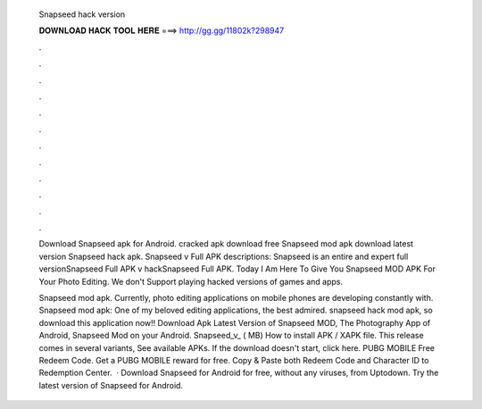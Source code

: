   Snapseed hack version
  
  
  
  𝐃𝐎𝐖𝐍𝐋𝐎𝐀𝐃 𝐇𝐀𝐂𝐊 𝐓𝐎𝐎𝐋 𝐇𝐄𝐑𝐄 ===> http://gg.gg/11802k?298947
  
  
  
  .
  
  
  
  .
  
  
  
  .
  
  
  
  .
  
  
  
  .
  
  
  
  .
  
  
  
  .
  
  
  
  .
  
  
  
  .
  
  
  
  .
  
  
  
  .
  
  
  
  .
  
  Download Snapseed apk for Android.  cracked apk download free Snapseed mod apk download latest version Snapseed hack apk. Snapseed v Full APK descriptions: Snapseed is an entire and expert full versionSnapseed Full APK v hackSnapseed Full APK. Today I Am Here To Give You Snapseed MOD APK For Your Photo Editing. We don't Support playing hacked versions of games and apps.
  
  Snapseed mod apk. Currently, photo editing applications on mobile phones are developing constantly with. Snapseed mod apk: One of my beloved editing applications, the best admired. snapseed hack mod apk, so download this application now!! Download Apk Latest Version of Snapseed MOD, The Photography App of Android, Snapseed Mod on your Android. Snapseed_v_ ( MB) How to install APK / XAPK file. This release comes in several variants, See available APKs. If the download doesn't start, click here. PUBG MOBILE Free Redeem Code. Get a PUBG MOBILE reward for free. Copy & Paste both Redeem Code and Character ID to Redemption Center.  · Download Snapseed for Android for free, without any viruses, from Uptodown. Try the latest version of Snapseed for Android.
